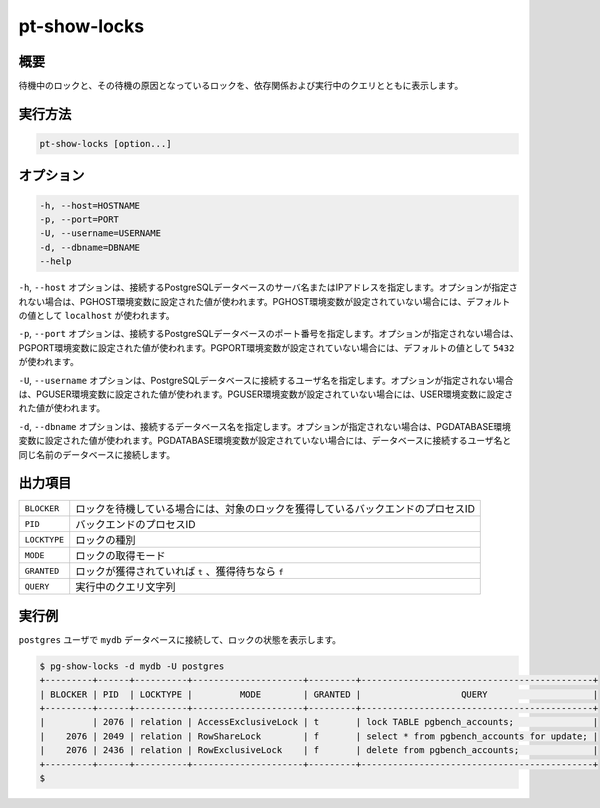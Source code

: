 
pt-show-locks
=============

概要
----

待機中のロックと、その待機の原因となっているロックを、依存関係および実行中のクエリとともに表示します。


実行方法
--------

.. code-block:: none

   pt-show-locks [option...]

オプション
----------

.. code-block:: none

  -h, --host=HOSTNAME
  -p, --port=PORT
  -U, --username=USERNAME
  -d, --dbname=DBNAME
  --help

``-h``, ``--host`` オプションは、接続するPostgreSQLデータベースのサーバ名またはIPアドレスを指定します。オプションが指定されない場合は、PGHOST環境変数に設定された値が使われます。PGHOST環境変数が設定されていない場合には、デフォルトの値として ``localhost`` が使われます。

``-p``, ``--port`` オプションは、接続するPostgreSQLデータベースのポート番号を指定します。オプションが指定されない場合は、PGPORT環境変数に設定された値が使われます。PGPORT環境変数が設定されていない場合には、デフォルトの値として ``5432`` が使われます。

``-U``, ``--username`` オプションは、PostgreSQLデータベースに接続するユーザ名を指定します。オプションが指定されない場合は、PGUSER環境変数に設定された値が使われます。PGUSER環境変数が設定されていない場合には、USER環境変数に設定された値が使われます。

``-d``, ``--dbname`` オプションは、接続するデータベース名を指定します。オプションが指定されない場合は、PGDATABASE環境変数に設定された値が使われます。PGDATABASE環境変数が設定されていない場合には、データベースに接続するユーザ名と同じ名前のデータベースに接続します。

出力項目
--------

.. csv-table::

   ``BLOCKER``, ロックを待機している場合には、対象のロックを獲得しているバックエンドのプロセスID
   ``PID``, バックエンドのプロセスID
   ``LOCKTYPE``, ロックの種別
   ``MODE``, ロックの取得モード
   ``GRANTED``, ロックが獲得されていれば ``t`` 、獲得待ちなら ``f``
   ``QUERY``, 実行中のクエリ文字列

実行例
------

``postgres`` ユーザで ``mydb`` データベースに接続して、ロックの状態を表示します。

.. code-block:: none

   $ pg-show-locks -d mydb -U postgres
   +---------+------+----------+---------------------+---------+--------------------------------------------+
   | BLOCKER | PID  | LOCKTYPE |         MODE        | GRANTED |                   QUERY                    |
   +---------+------+----------+---------------------+---------+--------------------------------------------+
   |         | 2076 | relation | AccessExclusiveLock | t       | lock TABLE pgbench_accounts;               |
   |    2076 | 2049 | relation | RowShareLock        | f       | select * from pgbench_accounts for update; |
   |    2076 | 2436 | relation | RowExclusiveLock    | f       | delete from pgbench_accounts;              |
   +---------+------+----------+---------------------+---------+--------------------------------------------+
   $
